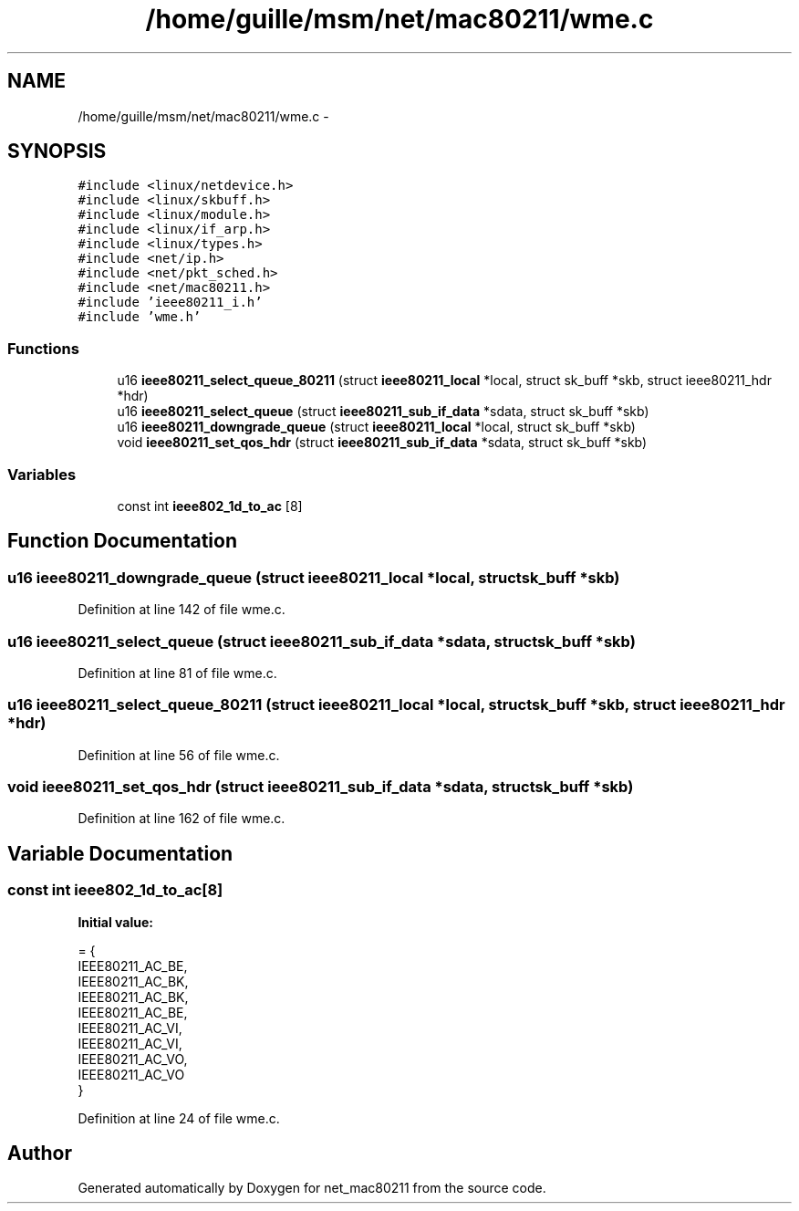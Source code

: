 .TH "/home/guille/msm/net/mac80211/wme.c" 3 "Sun Jun 1 2014" "Version 1.0" "net_mac80211" \" -*- nroff -*-
.ad l
.nh
.SH NAME
/home/guille/msm/net/mac80211/wme.c \- 
.SH SYNOPSIS
.br
.PP
\fC#include <linux/netdevice\&.h>\fP
.br
\fC#include <linux/skbuff\&.h>\fP
.br
\fC#include <linux/module\&.h>\fP
.br
\fC#include <linux/if_arp\&.h>\fP
.br
\fC#include <linux/types\&.h>\fP
.br
\fC#include <net/ip\&.h>\fP
.br
\fC#include <net/pkt_sched\&.h>\fP
.br
\fC#include <net/mac80211\&.h>\fP
.br
\fC#include 'ieee80211_i\&.h'\fP
.br
\fC#include 'wme\&.h'\fP
.br

.SS "Functions"

.in +1c
.ti -1c
.RI "u16 \fBieee80211_select_queue_80211\fP (struct \fBieee80211_local\fP *local, struct sk_buff *skb, struct ieee80211_hdr *hdr)"
.br
.ti -1c
.RI "u16 \fBieee80211_select_queue\fP (struct \fBieee80211_sub_if_data\fP *sdata, struct sk_buff *skb)"
.br
.ti -1c
.RI "u16 \fBieee80211_downgrade_queue\fP (struct \fBieee80211_local\fP *local, struct sk_buff *skb)"
.br
.ti -1c
.RI "void \fBieee80211_set_qos_hdr\fP (struct \fBieee80211_sub_if_data\fP *sdata, struct sk_buff *skb)"
.br
.in -1c
.SS "Variables"

.in +1c
.ti -1c
.RI "const int \fBieee802_1d_to_ac\fP [8]"
.br
.in -1c
.SH "Function Documentation"
.PP 
.SS "u16 ieee80211_downgrade_queue (struct \fBieee80211_local\fP *local, struct sk_buff *skb)"

.PP
Definition at line 142 of file wme\&.c\&.
.SS "u16 ieee80211_select_queue (struct \fBieee80211_sub_if_data\fP *sdata, struct sk_buff *skb)"

.PP
Definition at line 81 of file wme\&.c\&.
.SS "u16 ieee80211_select_queue_80211 (struct \fBieee80211_local\fP *local, struct sk_buff *skb, struct ieee80211_hdr *hdr)"

.PP
Definition at line 56 of file wme\&.c\&.
.SS "void ieee80211_set_qos_hdr (struct \fBieee80211_sub_if_data\fP *sdata, struct sk_buff *skb)"

.PP
Definition at line 162 of file wme\&.c\&.
.SH "Variable Documentation"
.PP 
.SS "const int ieee802_1d_to_ac[8]"
\fBInitial value:\fP
.PP
.nf
= {
    IEEE80211_AC_BE,
    IEEE80211_AC_BK,
    IEEE80211_AC_BK,
    IEEE80211_AC_BE,
    IEEE80211_AC_VI,
    IEEE80211_AC_VI,
    IEEE80211_AC_VO,
    IEEE80211_AC_VO
}
.fi
.PP
Definition at line 24 of file wme\&.c\&.
.SH "Author"
.PP 
Generated automatically by Doxygen for net_mac80211 from the source code\&.
